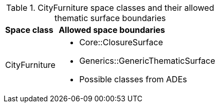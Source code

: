 [[cityfurniture-boundaries-table]]
.CityFurniture space classes and their allowed thematic surface boundaries
[cols="2,6",options="headers"]
|===
^|*Space class* ^|*Allowed space boundaries*
|CityFurniture
a|
* Core::ClosureSurface
* Generics::GenericThematicSurface
* Possible classes from ADEs
|===